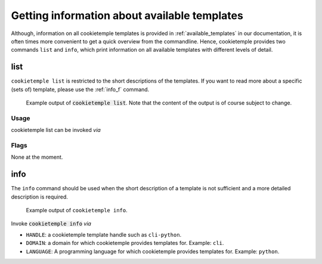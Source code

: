 .. _list_info:

=============================================
Getting information about available templates
=============================================

Although, information on all cookietemple templates is provided in :ref:`available_templates` in our documentation, it is often times more convenient to get a quick overview from the commandline.
Hence, cookietemple provides two commands ``list`` and ``info``, which print information on all available templates with different levels of detail.

list
-----

``cookietemple list`` is restricted to the short descriptions of the templates. If you want to read more about a specific (sets of) template, please use the :ref:`info_f` command.

.. figure:: images/list_example.png
   :scale: 100 %
   :alt: List example

   Example output of :code:`cookietemple list`. Note that the content of the output is of course subject to change.

Usage
~~~~~~~

cookietemple list can be invoked *via*

.. code-block:: console
    :linenos:

    $ cookietemple list

Flags
~~~~~~~~

None at the moment.

.. _info_f:

info
------

The ``info`` command should be used when the short description of a template is not sufficient and a more detailed description is required.

.. figure:: images/info_example.png
   :scale: 100 %
   :alt: Info example

   Example output of ``cookietemple info``.

Invoke :code:`cookietemple info` *via*

.. code-block:: console
    :linenos:

    $ cookietemple info <HANDLE/LANGUAGE/DOMAIN>

- ``HANDLE``: a cookietemple template handle such as ``cli-python``.

- ``DOMAIN``: a domain for which cookietemple provides templates for. Example: ``cli``.

- ``LANGUAGE``: A programming language for which cookietemple provides templates for. Example: ``python``.
